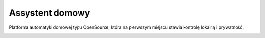 Assystent domowy
=================================================================================

Platforma automatyki domowej typu OpenSource, która na pierwszym miejscu stawia kontrolę lokalną i prywatność.


|screenshot-states|


.. |screenshot-states| image:: https://raw.github.com/sviete/AIS-home-assistant/master/docs/screenshots.png
   :target: https://www.ai-speaker.com
